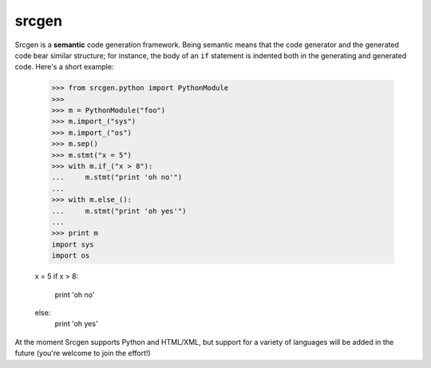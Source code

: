 srcgen
======

Srcgen is a **semantic** code generation framework. Being semantic means that the code generator and the
generated code bear similar structure; for instance, the body of an ``if`` statement is indented both in
the generating and generated code. Here's a short example:

    >>> from srcgen.python import PythonModule
    >>>
    >>> m = PythonModule("foo")
    >>> m.import_("sys")
    >>> m.import_("os")
    >>> m.sep()
    >>> m.stmt("x = 5")
    >>> with m.if_("x > 8"):
    ...     m.stmt("print 'oh no'")
    ...
    >>> with m.else_():
    ...     m.stmt("print 'oh yes'")
    ...
    >>> print m
    import sys
    import os
    
    x = 5
    if x > 8:
        print 'oh no'
    else:
        print 'oh yes'

At the moment Srcgen supports Python and HTML/XML, but support for a variety of languages will be added 
in the future (you're welcome to join the effort!)
